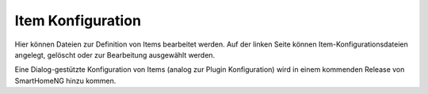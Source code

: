 
==================
Item Konfiguration
==================

Hier können Dateien zur Definition von Items bearbeitet werden. Auf der linken Seite können Item-Konfigurationsdateien
angelegt, gelöscht oder zur Bearbeitung ausgewählt werden.

.. image:: assets/items-configuration.jpg
   :class: screenshot

Eine Dialog-gestützte Konfiguration von Items (analog zur Plugin Konfiguration) wird in einem kommenden Release von
SmartHomeNG hinzu kommen.
